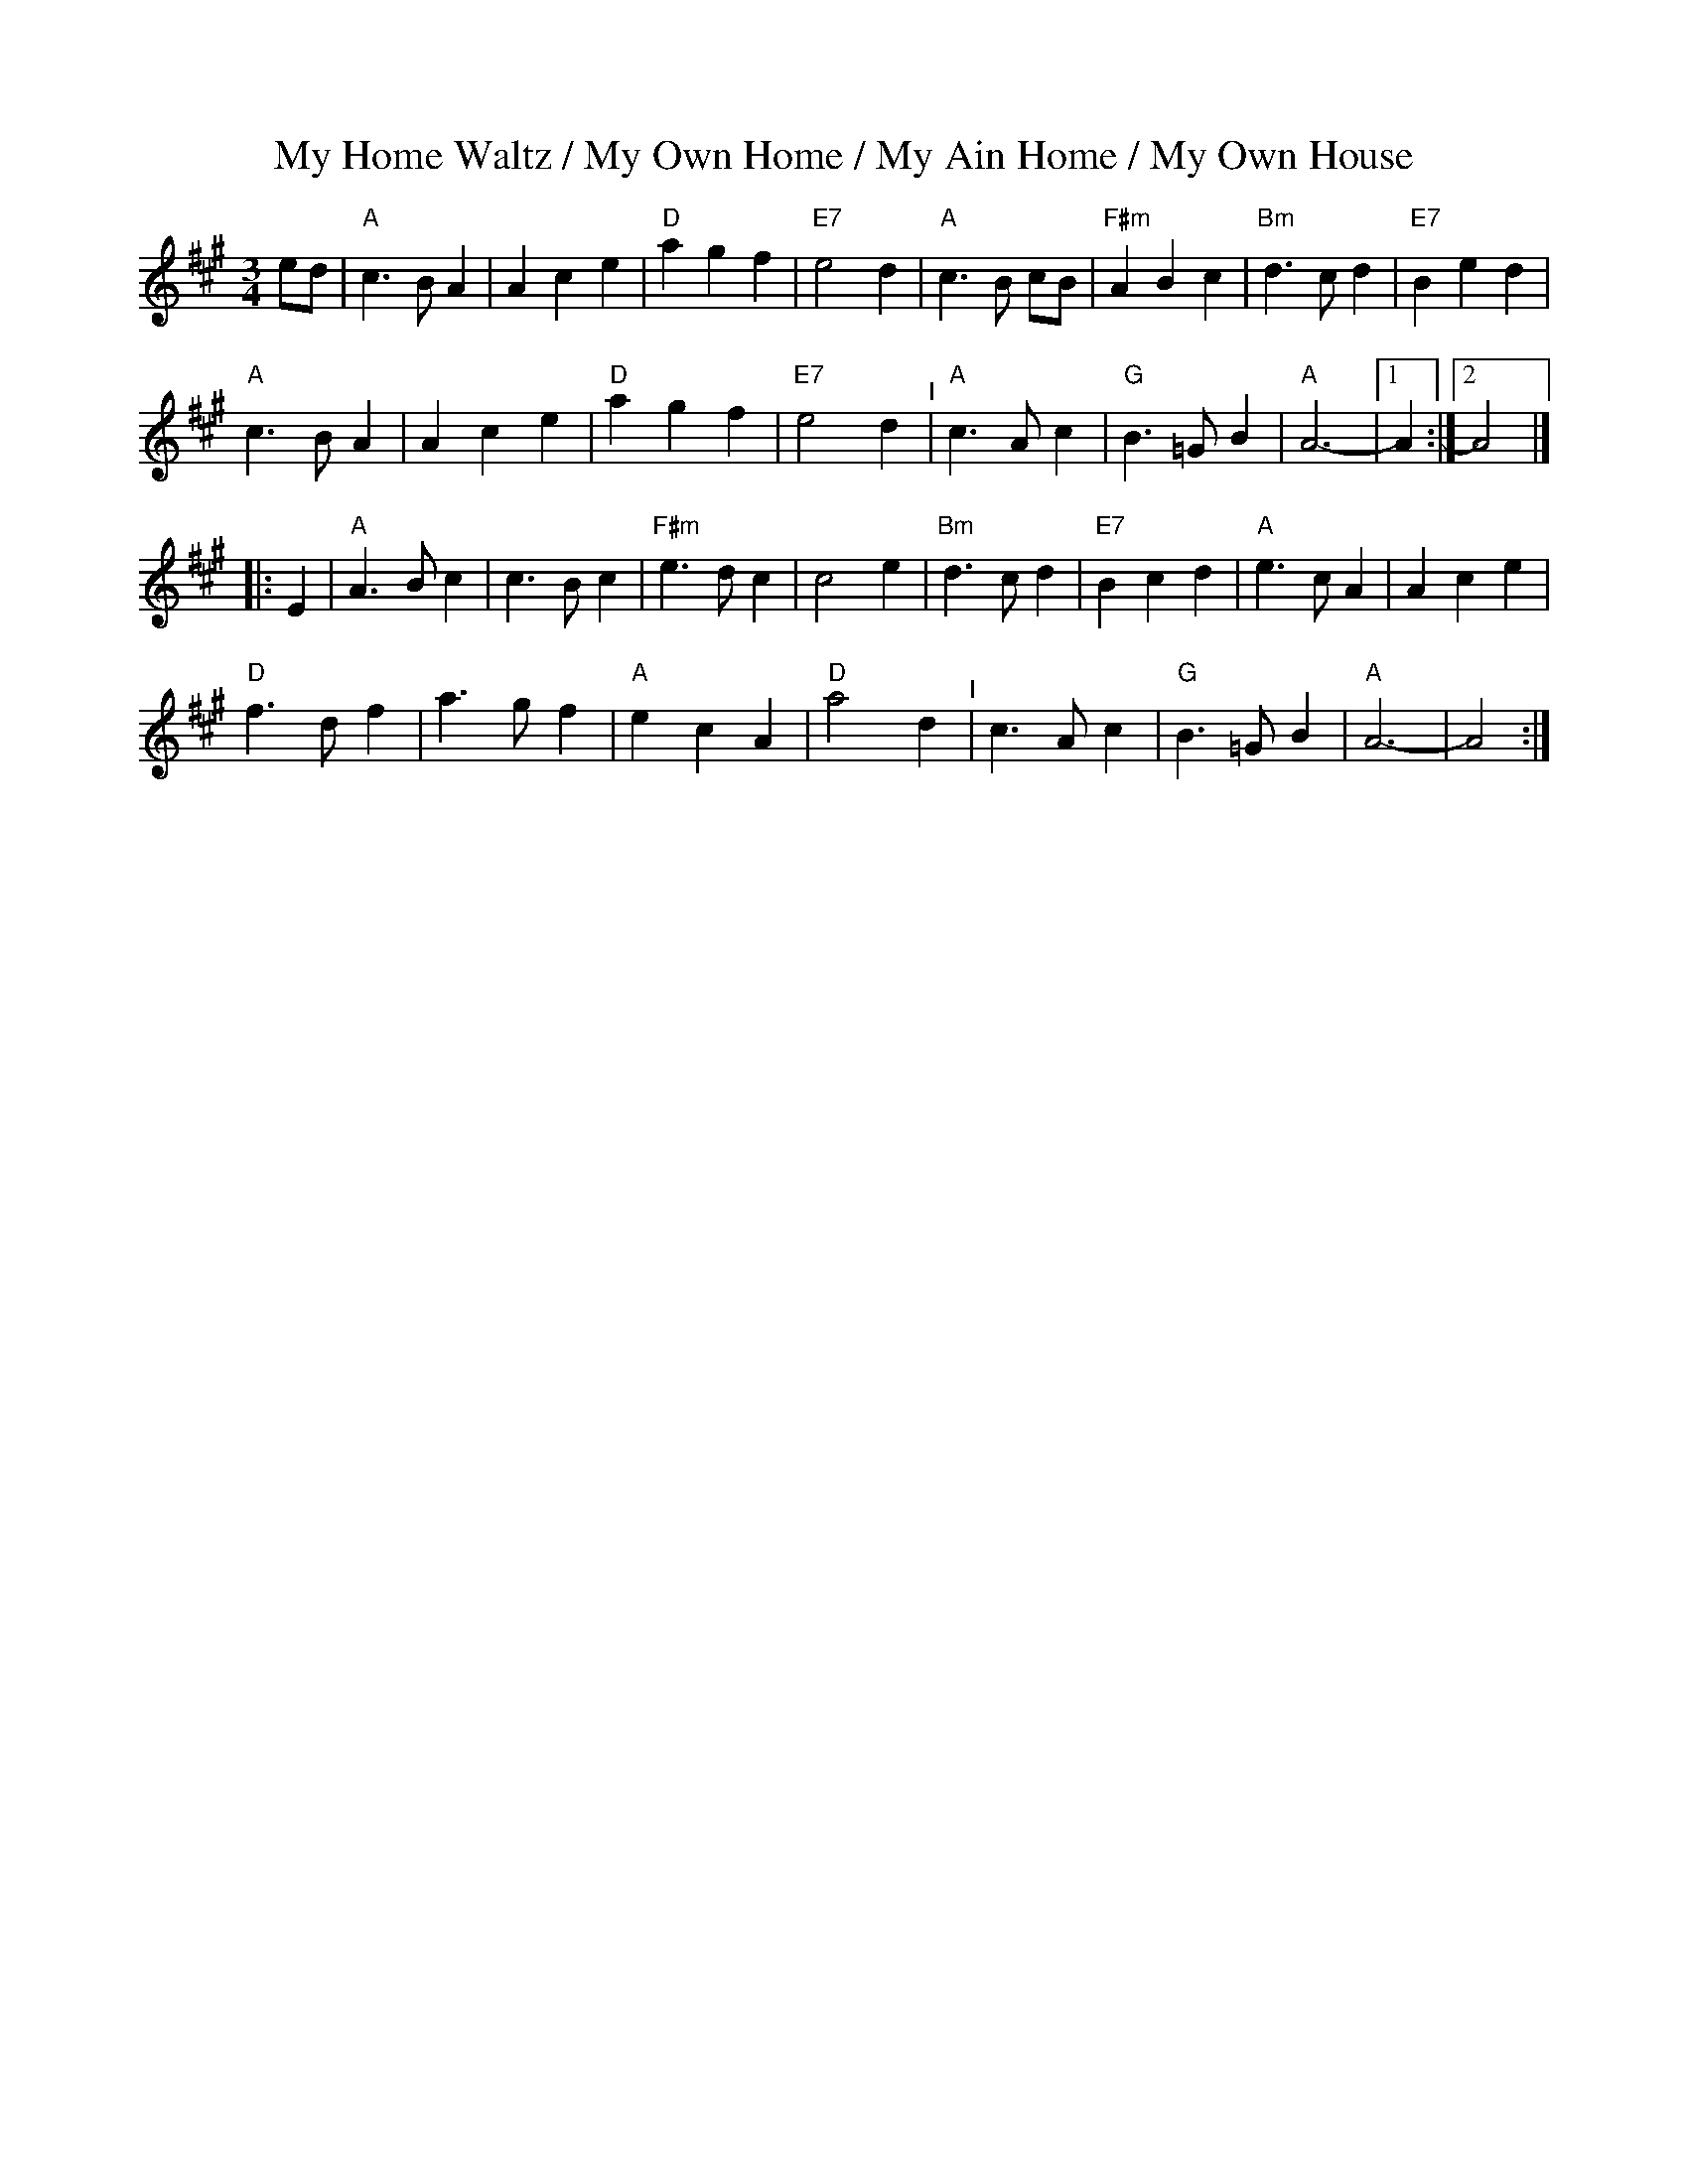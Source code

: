 X: 1
T: My Home Waltz / My Own Home / My Ain Home / My Own House
N: (Old-Time)
M: 3/4
L: 1/8
K: A
ed |\
"A"c3 B A2 | A2 c2 e2 | "D"a2 g2 f2 | "E7"e4 d2 |\
"A"c3 B cB | "F#m"A2 B2 c2 | "Bm"d3 c d2 | "E7"B2 e2 d2 |
"A"c3 B A2 | A2 c2 e2 | "D"a2 g2 f2 | "E7"e4 d2 "^I"|\
"A"c3 A c2 | "G"B3 =G B2 | "A"A6- |[1 A2 :|[2 A4 |]
|: E2 |\
"A"A3 B c2 | c3 B c2 | "F#m"e3 d c2 | c4 e2 |\
"Bm"d3 c d2 | "E7"B2 c2 d2 | "A"e3 c A2 | A2 c2 e2 |
"D"f3 d f2 | a3 g f2 | "A"e2 c2 A2 | "D"a4 d2 "^I"|\
c3 A c2 | "G"B3 =G B2 | "A"A6- | A4 :|
